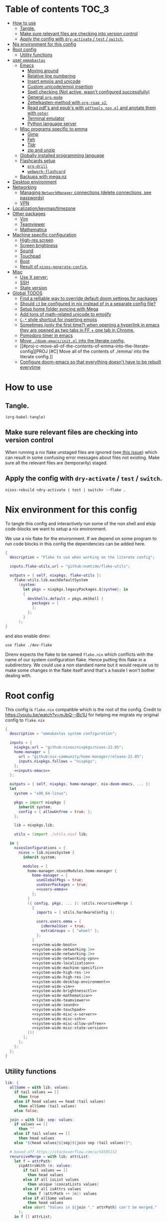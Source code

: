 #+STARTUP: overview

* Table of contents :TOC_3:
- [[#how-to-use][How to use]]
  - [[#tangle][Tangle.]]
  - [[#make-sure-relevant-files-are-checking-into-version-control][Make sure relevant files are checking into version control]]
  - [[#apply-the-config-with-dry-activate--test--switch][Apply the config with ~dry-activate~ / ~test~ / ~switch~.]]
- [[#nix-environment-for-this-config][Nix environment for this config]]
- [[#root-config][Root config]]
  - [[#utility-functions][Utility functions]]
- [[#user-emmabastas][user ~emmabastas~]]
  - [[#emacs][Emacs]]
    - [[#moving-around][Moving around]]
    - [[#relative-line-numbering][Relative line numbering]]
    - [[#insert-emojis-and-unicode][Insert emojis and unicode]]
    - [[#custom-unicodeemoji-insertion][Custom unicode/emoji insertion]]
    - [[#spell-checking-not-active-wasnt-configured-successfully][Spell checking (Not active, wasn't configured successfully)]]
    - [[#general-org-mode][General =org-mode=]]
    - [[#zettelkasten-method-with-org-roam-v2][Zettelkasten-method with =org-roam v2=.]]
    - [[#read-pdfs-and-epubs-with-pdftools-novel-and-anotate-them-with-noter][Read pdf's and epub's with =pdftools=, =nov.el= and anotate them with =noter=]]
    - [[#terminal-emulator][Terminal emulator]]
    - [[#python-language-server][Python language server]]
  - [[#misc-programs-specific-to-emma][Misc programs specific to emma]]
    - [[#gimp][Gimp]]
    - [[#feh][Feh]]
    - [[#tldr][Tldr]]
    - [[#zip-and-unzip][zip and unzip]]
  - [[#globally-installed-programming-language][Globally installed programming language]]
  - [[#flashcards-setup][Flashcards setup]]
    - [[#org-drill][=org-drill=]]
    - [[#webwork-flashcard][=webwork-flashcard=]]
  - [[#backups-with-meganz][Backups with mega.nz]]
- [[#desktop-environment][Desktop environment]]
- [[#networking][Networking]]
  -  [[#managing-networkmanager-connections-delete-connections-see-passwords][Managing =NetworkManager= connections (delete connections, see passwords)]]
  - [[#vpn][VPN]]
- [[#localizationkeymaptimezone][Localization/keymap/timezone]]
- [[#other-packages][Other packages]]
  - [[#vim][Vim]]
  - [[#teamviewer][Teamviewer]]
  - [[#mathematica][Mathematica]]
- [[#machine-specific-configuration][Machine specific configuration]]
    - [[#high-res-screen][High-res screen]]
    - [[#screen-brightness][Screen brightness]]
    - [[#sound][Sound]]
    - [[#touchpad][Touchpad]]
    - [[#boot][Boot]]
    - [[#result-of-nixos-generate-config][Result of ~nixos-generate-config~.]]
- [[#misc][Misc]]
  - [[#use-x-server][Use X server:]]
  - [[#ssh][SSH]]
  - [[#state-version][State version]]
- [[#global-todos][Global TODOS]]
  - [[#find-a-relliable-way-to-override-default-doom-settings-for-packages][Find a relliable way to override default doom settings for packages]]
  - [[#should-i3-be-configured-in-nix-instead-of-in-a-separate-config-file][Should =i3= be configured in nix instead of in a separate config file?]]
  - [[#setup-home-folder-syncing-with-mega][Setup home folder syncing with Mega]]
  - [[#add-tons-of-math-related-unicode-to-emojify][Add tons of math-related unicode to emojify]]
  - [[#c--style-shortcut-for-inserting-emojis][~C-*~ style shortcut for inserting emojis]]
  - [[#sometimes-only-the-first-time-when-opening-a-hyperlink-in-emacs-they-are-opened-as-two-tabs-in-ff--one-tab-in-chrome][Sometimes (only the first time?) when opening a hyperlink in emacs they are opened as two tabs in FF + one tab in Chrome.]]
  - [[#pomodoro-timer-in-emacs][Pomodoro timer in emacs]]
  - [[#move-doom-emacsinitel-into-the-literate-config][Move ~./doom-emacs/init.el~ into the literate config.]]
  - [[#proj-c-move-all-of-the-contents-of-emma-into-the-literate-config][PROJ [#C] Move all of the contents of ./emma/ into the literate config.]]
  - [[#configure-doom-emacs-so-that-everything-doesnt-have-to-be-rebuilt-everytime][Configure doom-emacs so that everything doesn't have to be rebuilt everytime]]

* How to use

** Tangle.
#+begin_src elisp :noweb yes
(org-babel-tangle)
#+end_src

#+RESULTS:
| ./doom-emacs/packages.el | ./doom-emacs/config.el | utils.nix | flake.nix | ./.envrc | ./dev-flake/flake.nix |

** Make sure relevant files are checking into version control

When running a nix flake unstaged files are ignored (see[[https://github.com/NixOS/nix/pull/6858][ this issue]]) which can result in some confusing error messages about files not existing. Make sure all the relevant files are (temporarily) staged.

** Apply the config with ~dry-activate~ / ~test~ / ~switch~.

~nixos-rebuild <dry-activate | test | switch> --flake .~

* Nix environment for this config
To tangle this config and interactively run some of the non shell and elsip code-blocks we want to setup a nix environment.

We use a nix flake for the environment. If we depend on some program to run code blocks in this config the dependencies can be added here.

#+begin_src nix :noweb yes :tangle ./dev-flake/flake.nix
{
  description = "Flake to use when working on the literate config";

  inputs.flake-utils.url = "github:numtide/flake-utils";

  outputs = { self, nixpkgs, flake-utils }:
    flake-utils.lib.eachDefaultSystem
      (system:
        let pkgs = nixpkgs.legacyPackages.${system}; in
        {
          devShells.default = pkgs.mkShell {
            packages = [
            ];
          };
        }
      );
}
#+end_src

and also enable direv:

#+begin_src envrc :tangle ./.envrc
use flake ./dev-flake
#+end_src

Direnv expects the flake to be named ~flake.nix~ which conflicts with the name of our system configuration flake. Hence putting this flake in a subdirectory. We could use a non standard name but it would require us to make some changes in the flake itself annd that's a hassle I won't bother dealing with.

* Root config

This config is =flake.nix= compatible which is the root of the config.
Credit to https://youtu.be/watch?v=mJbQ--iBc1U for helping me migrate my original config to =flake.nix=

#+begin_src nix :noweb yes :tangle flake.nix
{
  description = "emmabastas system configuration";

  inputs = {
    nixpkgs.url = "github:nixos/nixpkgs/nixos-22.05";
    home-manager = {
      url = "github:nix-community/home-manager/release-22.05";
      inputs.nixpkgs.follows = "nixpkgs";
    };
    <<inputs-emacs>>
  };

  outputs = { self, nixpkgs, home-manager, nix-doom-emacs, ... }:
  let
    system = "x86_64-linux";

    pkgs = import nixpkgs {
      inherit system;
      config = { allowUnfree = true; };
    };

    lib = nixpkgs.lib;

    utils = (import ./utils.nix) lib;

  in {
    nixosConfigurations = {
      nixos = lib.nixosSystem {
        inherit system;

        modules = [
          home-manager.nixosModules.home-manager {
            home-manager = {
              useGlobalPkgs = true;
              useUserPackages = true;
              <<users-emma>>
            };
          }
          ({ config, pkgs, ... }: (utils.recursiveMerge [
            {
              imports = [ utils.hardwareConfig ];

              users.users.emma = {
                isNormalUser = true;
                extraGroups = [ "wheel" ];
              };
            }
            <<system-wide-boot>>
            <<system-wide-networking-1>>
            <<system-wide-networking-2>>
            <<system-wide-networking-vpn>>
            <<system-wide-localization>>
            <<system-wide-machine-specific>>
            <<system-wide-high-res-1>>
            <<system-wide-high-res-2>>
            <<system-wide-desktop-environment>>
            <<system-wide-vim>>
            <<system-wide-brightnessctl>>
            <<system-wide-mathematica>>
            <<system-wide-teamviewer>>
            <<system-wide-sound>>
            <<system-wide-touchpad>>
            <<system-wide-misc-x-server>>
            <<system-wide-misc-ssh>>
            <<system-wide-misc-allow-unfree>>
            <<system-wide-misc-state-version>>
          ]))
        ];
      };
    };
  };
}
#+end_src

** Utility functions

#+name: utility-functions
#+begin_src nix :noweb yes :tangle utils.nix
lib: {
  allSame = with lib; values:
    if tail values == []
      then true
    else if head values == head (tail values)
      then allSame (tail values)
    else false;

  join = with lib; sep: values:
    if values == []
      then ""
    else if tail values == []
      then head values
    else "${head values}${sep}${join sep (tail values)}";

  # based off https://stackoverflow.com/a/54505212
  recursiveMerge = with lib; attrList:
    let f = attrPath:
      zipAttrsWith (n: values:
        if tail values == []
          then head values
        else if all isList values
          then unique (concatLists values)
        else if all isAttrs values
          then f (attrPath ++ [n]) values
        else if allSame values
          then head values
        else abort "Values in ${join "." attrPath} can't be merged."
      );
    in f [] attrList;

  hardwareConfig = (
    <<nixos-generate-config()>>
  );
}
#+end_src

* user ~emmabastas~
Here we can configure programs for the main user account

#+name: users-emma
#+begin_src nix :noweb yes
users.emma = lib.mkMerge [
  nix-doom-emacs.hmModule
  ({ pkgs, ... }: utils.recursiveMerge [
    ((import ./emma) { pkgs = pkgs; })
    <<users-emma-emacs-1>>
    <<users-emma-emacs-2>>
    <<users-emma-emacs-zettelkasten>>
    <<users-emma-emacs-nov-el>>
    <<users-emma-emacs-python>>
    <<users-emma-mega-cmd>>
    <<users-emma-mullvad>>
    <<users-emma-gimp>>
    <<users-emma-feh>>
    <<users-emma-tldr>>
    <<users-emma-zip-unzip>>
    <<users-emma-webwork-flashcard>>
    <<users-emma-global-pls>>
    {
      programs.doom-emacs = {
        extraConfig = ''
          <<users-emma-emacs-extra-config-zettelkasten>>
          <<users-emma-emacs-extra-config-nov-el>>
        '';
      };
    }
  ])
];
#+end_src

** Emacs
We're using [[https://github.com/doomemacs/doomemacs][doom-emacs]]:

#+name: inputs-emacs
#+begin_src nix
nix-doom-emacs.url = "github:nix-community/nix-doom-emacs";
#+end_src

There are three main ~.el~ files used for configuring doom-emacs:
1) ~config.el~ all "normal" configuration goes here
2) ~init.el~ for enabling doom-emacs module
3) ~packages.el~ for installing packages that aren't part of any doom-emacs module

~config.el~ and ~packages.el~ are tangled from this document whereas ~init.el~ is edited directly. They all end up in ~./doom-emacs/~.


For [[https://github.com/nix-community/nix-doom-emacs/pull/303][caching reasons]] nix-doom-emacs provides two directories for the config files, one for ~config.el~ and one for ~packages.el~. Doom-emacs has to be rebuild everytime ~packages.el~ is changed.
~init.el~ goes in both of these directories (??).

So what happens is we make two derivations containing files in ~./doom-emacs/~ then thell doom-emacs to find the configuration files in these derivations
(This snippet of code is based off: https://github.com/nix-community/nix-doom-emacs/blob/9cbb1c3aa7b957bd2f88215c08c3cb3f55f8e2bb/checks.nix#L46-L64)

#+name: users-emma-emacs-1
#+begin_src nix :noweb yes
{
  programs.doom-emacs = {
    doomPrivateDir = pkgs.linkFarm "doom-config" [
      { name = "config.el"; path = ./doom-emacs/config.el; }
      { name = "init.el";   path = ./doom-emacs/init.el; }
      # Should *not* fail because we're building our straight environment
      # using the doomPackageDir, not the doomPrivateDir.
      {
        name = "packages.el";
        path = pkgs.writeText "packages.el" "(package! not-a-valid-package)";
      }
    ];
    doomPackageDir = pkgs.linkFarm "doom-config" [
      # straight needs a (possibly empty) `config.el` file to build
      { name = "config.el";   path = pkgs.emptyFile; }
      { name = "init.el";     path = ./doom-emacs/init.el; }
      { name = "packages.el"; path = ./doom-emacs/packages.el; }
    ];
  };
}
#+end_src

Lastly we run the emacs server on login:

#+name: users-emma-emacs-2
#+begin_src nix
{
  programs.doom-emacs.enable = true;
  services.emacs.enable = true;
}
#+end_src

*** Moving around
When moving around we want to move by visual lines instead of actual lines. I.e. if we have this

#+begin_quote

                    + -- Location of the cursor marked with <*>
                    v
1| Here's a normal <l>ine of text              |
2| Some really looooooooong text that won't f- | <--- Edge of the window
.| it in the window and is therefore wrapped.  |
3| Here's another not-so-long line of text     |
#+end_quote

And we press ~j~ we wan't the cursor to end up here:

#+begin_quote
1| Here's a normal line of text                  |
2| Some really loo<o>oooooong text that won't f- | <--- Edge of the window
.| it in the window and is therefore wrapped.    |
3| Here's another not-so-long line of text       |
#+end_quote

But by default we would move by "logical" lines and notes visual ones, ending up here:

#+begin_quote
1| Here's a normal line of text                |
2| Some really looooooooong text that won't f- | <--- Edge of the window
.| it in the window and is therefore wrapped.  |
3| Here's another <n>ot-so-long line of text   |
                   ^
                   + -- It _looks_ like we've moved down by two lines.
#+end_quote

The config for this looks like:

#+begin_src elisp :tangle ./doom-emacs/config.el
(add-hook 'org-mode-hook 'visual-line-mode)

(after! org
  (define-key evil-normal-state-map (kbd "<remap> <evil-next-line>") 'evil-next-visual-line)
  (define-key evil-motion-state-map (kbd "<remap> <evil-previous-line>") 'evil-previous-visual-line)
  (define-key evil-motion-state-map (kbd "<remap> <evil-next-line>") 'evil-next-visual-line)
  (define-key evil-normal-state-map (kbd "<remap> <evil-previous-line>") 'evil-previous-visual-line)
  (define-key evil-normal-state-map (kbd "<remap> <evil-backward-char>") 'left-char)
  (define-key evil-motion-state-map (kbd "<remap> <evil-forward-char>") 'right-char)
  (define-key evil-normal-state-map (kbd "<remap> <evil-backward-char>") 'left-char)
  (define-key evil-motion-state-map (kbd "<remap> <evil-forward-char>") 'right-char)
)
#+end_src

**** TODO [#C] Remove wierd ~after! org~ and ~(add-hook 'org-mode-hook ...)~ call
Is it necesary? Was it added because the rebinds would get overriden otherwise? If so there should be a more suitable hook than ~org~ for this, it's kinda confusing.

**** TODO [#C] When moving multiple lines (ex. ~11j~); move by logical lines
When displaying relative line numbers they are displayed following logical lines, and when we're moving multipel lines at once the relative line numbers are what we're looking at, therefore moving multie lines should be interpreted as moving by logical lines
*** Relative line numbering
#+begin_src elisp tangle: ./doom-emacs/config.el
(setq display-line-numbers-type 'relative)
#+end_src

*** Insert emojis and unicode
:PROPERTIES:
:ID:       88c7c91a-e4d1-4130-8556-68418df4e65b
:END:
We enable emojify in ~init.el~ by adding the ~(emoji +unicode)~ snippet.

If we would like to render ascii or github-style emojis (like :smile) we'd add ~+ascii~ and ~+github~ respectively.

By default emojis are rendered as images, but our font has good unicode support so we'd like to display unicode glyphs as is:

#+begin_src elisp :tangle ./doom-emacs/config.el
(setq emojify-display-style 'unicode)
#+end_src

#+RESULTS:
: unicode

*** Custom unicode/emoji insertion
We use =emojify= (see [[*Insert emojis][Insert emojis]]) to insert emoji, we can also use this to easilly insert any kind of unicode characters we may want:

#+begin_src elisp :tangle ./doom-emacs/config.el
(setq emojify-user-emojis '(("—" . (("name" . "Em Dash")
                                    ("unicode" . "—")
                                    ("style" . "unicode")))
                            ("⇔" . (("name" . "\\iff")
                                    ("unicode" . "⇔")
                                    ("style" . "unicode")))
                            ("⇒" . (("name" . "\\implies")
                                    ("unicode" . "⇒")
                                    ("style" . "unicode")))
                            ("∀" . (("name" . "\\forall")
                                    ("unicode" . "∀")
                                    ("style" . "unicode")))
                            ("∃" . (("name" . "\\exists")
                                    ("unicode" . "∃")
                                    ("style" . "unicode")))
                            ("■" . (("name" . "\\qed")
                                    ("unicode" . "■")
                                    ("style" . "unicode")))
                            ("≅" . (("name" . "\\cong")
                                    ("unicode" . "≅")
                                    ("style" . "unicode")))
                            ("≤" . (("name" . "\\leq")
                                    ("unicode" . "≤")
                                    ("style" . "unicode")))
                            ))

;; If emojify is already loaded refresh emoji data
(when (featurep 'emojify)
  (emojify-set-emoji-data))
#+end_src
#+RESULTS:

See https://github.com/iqbalansari/emacs-emojify#custom-emojis for further reading.

*** Spell checking (Not active, wasn't configured successfully)
This hasn't been configured successfully, the broken config that might be useful for a future atempt looks like this:

~config.el~
#+begin_src elisp
(with-eval-after-load "ispell"
  ;; Configure 'LANG', otherwise 'ispell.el' cannot find a 'default
  ;; dictionary' even though multiple dictionaries will be configured
  ;; in next line.
  (setenv "LANG" "en_US.UTF-8")
  (setq ispell-program-name "hunspell")

  (setq ispell-dictionary "en_US,sv_SE")

  ;; 'ispell-set-spellchecker-params' has to be called
  ;; before 'ispell-hunspell-add-multi-dic' will work
  (ispell-set-spellchecker-params)
  (ispell-hunspell-add-multi-dic "en_US,sv_SE")

  ;; For saving words to the personal dictionary, don't infer it from
  ;; the locale, otherwise it would save to ~/.hunspell_de_DE.
  (setq ispell-personal-dictionary "~/.hunspell_personal_dictionary"))

  ;; The personal dictionary file has to exist, otherwise hunspell will
  ;; silently not use it.
  (unless (file-exists-p ispell-personal-dictionary)
    (write-region "" nil ispell-personal-dictionary nil 0))
#+end_src

#+begin_src nix
{
  let
    hunspell = hunspellWithDicts ( with hunspellDicts; [ sv-se  en-us ] );
  in
  extraConfig = ''
    (setq exec-path (append exec-path '("${hunspell}/bin")))
  '';
}
#+end_src
*** General =org-mode=
**** TODO-Keywords
We define the following keywords:

#+begin_src elisp :tangle ./doom-emacs/config.el
(after! org
  (setq org-todo-keywords
        '((sequence "TODO(t)" "NEXT(n)" "PROJ(p)" "WATCH(w)" "HOLD(h)" "BACKLOG(b)" "|" "DONE(d)" "KILL(k)")
          (sequence "MEET(m)" "|" "MEET_(_)")
          (sequence "MAYBE/SOMEDAY(s)" "|" "ABANDONED(a)"))))
#+end_src

With the following colors:

#+begin_src elisp :tangle ./doom-emacs/config.el
(after! org
  (setq org-todo-keyword-faces
        '(("TODO" . "medium sea green")
          ("PROJ" . "dark cyan")
          ("WATCH" . "khaki")
          ("HOLD" . "coral")
          ("BACKLOG" . "yellow green")
          ("MEET" . "light sea green")
          ("MAYBE/SOMEDAY" . "pale goldenrod"))))
#+end_src

We can run  ~M-x list-colors-display~ to see a list of available color names.

**** Font faces

When making ~*bold*~, ~/italic/~, etc we don't want to show the actual markers:

#+begin_src elisp :tangle ./doom-emacs/config.el
(after! org (setq org-hide-emphasis-markers t))
#+end_src

We wan't most of out non-code text to be /variable-pitch/ a.k.a. non-monospace. We enable variable-pitch:

#+begin_src elisp :tangle ./doom-emacs/config.el
(add-hook 'org-mode-hook 'variable-pitch-mode)
#+end_src

Now we setup the font faces: (If you're in a org document and want to know the face a character; put you cursor over it and type ~SPC h '~, then go to the bottom of the buffer and look for a =face= entry.

#+begin_src elisp :tangle ./doom-emacs/config.el
(after! org
  (custom-theme-set-faces 'user
                          '(org-level-1 ((t (:foreground "gray" :height 1.3 :weight bold))))
                          '(org-level-2 ((t (:foreground "gray" :height 1.075 :weight bold))))
                          '(org-level-3 ((t (:foreground "gray" :height 1.075 :weight bold))))
                          '(org-level-4 ((t (:foreground "gray" :height 1.075 :weight bold))))
                          '(org-level-5 ((t (:foreground "gray" :height 1.075 :weight bold))))
                          '(org-level-6 ((t (:foreground "gray" :height 1.075 :weight bold))))
                          '(org-level-7 ((t (:foreground "gray" :height 1.075 :weight bold))))
                          '(org-level-8 ((t (:foreground "gray" :height 1.075 :weight bold))))
                          '(org-block ((t (:inherit (shadow fixed-pitch)))))
                          '(org-code ((t (:inherit (shadow fixed-pitch)))))
                          '(org-document-info ((t (:foreground "dark orange"))))
                          '(org-document-info-keyword ((t (:inherit (shadow fixed-pitch)))))
                          '(org-indent ((t (:inherit (org-hide fixed-pitch)))))
                          '(org-link ((t (:foreground "royal blue" :underline t))))
                          '(org-meta-line ((t (:inherit (font-lock-comment-face fixed-pitch)))))
                          '(org-property-value ((t (:inherit fixed-pitch))) t)
                          '(org-special-keyword ((t (:inherit (font-lock-comment-face fixed-pitch)))))
                          '(org-table ((t (:inherit fixed-pitch :foreground "#83a598"))))
                          '(org-tag ((t (:inherit (shadow fixed-pitch) :weight bold :height 0.8))))
                          '(org-verbatim ((t (:inherit (shadow fixed-pitch)))))
                          '(line-number ((t (:inherit fixed-pitch :foreground "#3f444a"))))
                          '(line-number-current-line ((t (:inherit fixed-pitch :foreground "#bbc2cf"))))
                          ))
#+end_src

**** Which programs to use for opening org links

#+begin_src elisp :tangle ./doom-emacs/config.el
(after! org
  (setq org-file-apps
        '((auto-mode . emacs)
          ("\\.mm\\'" . default)
          ("\\.x?html?\\'" . default)
          ("\\.pdf\\'" . "firefox %s"))))
#+end_src

**** TODO Configure org link opening behaviour in the respective program section

For example opening web pages and pdf's with firefox should be configured in a firefox section.

*** Zettelkasten-method with =org-roam v2=.
We install this by manually adding the ~+roam2~ flag to the ~org~ module in ~init.el~.

**** roam graph with =graphviz=
org-roam uses /graphviz/ to generate a graph from all of the notes. We install the program and make sure that emacs can find the binary:

#+name: users-emma-emacs-zettelkasten
#+begin_src nix
{
  programs.doom-emacs.extraPackages = [ pkgs.graphviz ];
}
#+end_src

#+name: users-emma-emacs-extra-config-zettelkasten
#+begin_src elisp
(setq org-roam-graph-executable "${pkgs.graphviz.out}/bin/dot")
#+end_src

**** =org-roam-ui=
From https://github.com/org-roam/org-roam-ui#doom
#+begin_quote
Org-roam-ui tries to keep up with the latest features of org-roam, which conflicts with Doom Emacs's desire for stability. To make sure nothing breaks, use the latest version of org-roam by unpinning it.
#+end_quote

#+begin_src elisp :tangle ./doom-emacs/packages.el
(unpin! org-roam)
(package! org-roam-ui)
#+end_src

#+begin_src elisp :tangle ./doom-emacs/config.el
(use-package! websocket
    :after org-roam)

(use-package! org-roam-ui
    :after org-roam ;; or :after org
;;         normally we'd recommend hooking orui after org-roam, but since org-roam does not have
;;         a hookable mode anymore, you're advised to pick something yourself
;;         if you don't care about startup time, use
;;  :hook (after-init . org-roam-ui-mode)
    :config
    (setq org-roam-ui-sync-theme t
          org-roam-ui-follow t
          org-roam-ui-update-on-save t
          org-roam-ui-open-on-start t))
#+end_src

**** Custom capture templates
Capture templates can be used when creating new nodes with org-roam. I've used [[https://systemcrafters.net/build-a-second-brain-in-emacs/capturing-notes-efficiently/][this blogpost]] to guide me through the process.

***** Default template
#+begin_src elisp :tangle ./doom-emacs/config.el
(after! org-roam
  (setq my-org-roam-capture-tempalte-default
        '("d" "default" plain
        "%?"
        :target (file+head "%<%y%m%d%h%m%s>-${slug}.org" "#+title: ${title}\n")
        :unnarrowed t)))
#+end_src

***** Book note template
#+begin_src elisp :tangle ./doom-emacs/config.el
(after! org-roam
  (setq my-org-roam-capture-template-book-note
        '("b" "book note" plain
        "\n*Child of:* [[id:33cdaa07-757a-491d-af0c-a25cbc9b7231][📚 Notes from reading books]]\n\n*Date read:*\n*ISBN:* \n*Source URI:* \n\n%?"
        :target (file+head "%<%y%m%d%h%m%s>-${slug}.org" "#+title: 📚 ${title}\n")
        :unnarrowed t)))
#+end_src

***** Setting the =org-roam-capture-templates= variable
#+begin_src elisp :tangle ./doom-emacs/config.el
(after! org-roam
  (setq org-roam-capture-templates
        (list my-org-roam-capture-tempalte-default
              my-org-roam-capture-template-book-note)))
#+end_src

*** Read pdf's and epub's with =pdftools=, =nov.el= and anotate them with =noter=
=noter= allows us to annotate our documents and =nov.el= displays epubs in emacs, these two go very well together!

We added ~+noter~ flag to the ~org~ module in ~doom-emacs/init.el~
[[https://github.com/weirdNox/org-noter][Documentation for noter]]

We add the ~pdf~ module in ~doom-emacs/init.el~ to get =pdftools=

We install =nov.el= via ~packages.el~:

#+begin_src elisp :tangle ./doom-emacs/packages.el
(package! nov)
#+end_src

=nov.el= uses ~unzip~ when reading epubs, let's make sure that's availible
[[https://depp.brause.cc/nov.el/][Documentation for nov.el]]

#+name: users-emma-emacs-nov-el
#+begin_src nix
{
  programs.doom-emacs.extraPackages = [ pkgs.unzip ];
}
#+end_src

#+name: users-emma-emacs-extra-config-nov-el
#+begin_src elisp
(setq nov-unzip-program "${pkgs.unzip.out}/bin/unzip")
#+end_src

Now we make sure to activate ~nov-mode~ on reading ~.epub~

#+begin_src elisp :tangle ./doom-emacs/config.el
(add-to-list 'auto-mode-alist '("\\.epub\\'" . nov-mode))
#+end_src

*** Terminal emulator
We're using ~shell~ (see ~init.el~) for our terminal needs.

We bind ~C-c t~ to launching a new terminal with ~term_~.

The ~term_~ function is based off of ~term~ but with two changes:
1) In interactive mode we don't prompt for the shell program to run, we just run bash
2) Each ~term_~ invocation creates a new terminal buffer, the behaviour is ~term~ is to create a single buffer or switch to it if it exists.

#+begin_src elisp :tangle ./doom-emacs/config.el
(defvar nterms 0)

(defun term_ (program)
  "Modified version of ~term~"
  (interactive (list "/run/current-system/sw/bin/bash"))
  (setq nterms (+ 1 nterms))
  (let ((termname (concat "terminal-" (number-to-string nterms))))
      (set-buffer (make-term termname program))
      (term-mode)
      (term-char-mode)
      (switch-to-buffer (concat "*" termname "*"))))

(define-key (current-global-map) (kbd "C-c t") #'term_)
#+end_src

*** Python language server
We've added ~(python +lsp +pyright)~ to ~./doom-emacs/init.el~.

We also install pyright to the user environment

#+name: users-emma-emacs-python
#+begin_src nix
{
  home.packages = [ pkgs.nodePackages.pyright ];
}
#+end_src

**** TODO Can pyright be installed so that only emacs can see it? Only emacs uses it

** Misc programs specific to emma
*** Gimp
#+name: users-emma-gimp
#+begin_src nix
{
  home.packages = [ pkgs.gimp ];
}
#+end_src
*** Feh
#+name: users-emma-feh
#+begin_src nix
{
  home.packages = [ pkgs.feh ];
}
#+end_src

*** Tldr
Tealdr is a rust implementation of tldr
#+name: users-emma-tldr
#+begin_src nix
{
  home.packages = [ pkgs.tealdeer ];
}
#+end_src

*** zip and unzip
#+name: users-emma-zip-unzip
#+begin_src nix
{
  home.packages = [ pkgs.zip pkgs.unzip ];
}
#+end_src
** Globally installed programming language
Some languages we find ourselves using quite a lot for simple scripting and we want to install them globally to save ourselves from a bunch of ~shell.nix~'s all over the place.

#+name: users-emma-global-pls
#+begin_src nix
{
  home.packages = [
    pkgs.ghc
    pkgs.haskell-language-server
  ];
}
#+end_src

In addition to this we add the ~python~ and ~haskell~ module to ~init.el~

** Flashcards setup
*** =org-drill=
We install org-drill via ~packages.el~:

#+begin_src elisp :tangle ./doom-emacs/packages.el
(package! org-drill)
#+end_src

In my workflow I tend to add flashcards in batches, this also means that flashcards to review will tend to comme in batches as well. To deal with this we add /noise/ to the scheduling, causing the review dates to /spread out/. This is a common technique and org-drill has a setting for enabling this feature:

#+begin_src elisp :tangle ./doom-emacs/config.el
(setq org-drill-add-random-noise-to-intervals-p t)
#+end_src

By default org-drill prompts us to save the file when done with the drill session. Saving is in my muscle-memory and I only find this anoying so let's dissable it:

#+begin_src elisp :tangle ./doom-emacs/config.el
(setq org-drill-save-buffers-after-drill-sessions-p nil)
#+end_src

I don't want the card headings to show as they ca reveal information.

#+begin_src elisp :tangle ./doom-emacs/config.el
(setq org-drill-hide-item-headings-p t)
#+end_src

*** =webwork-flashcard=
I've made a custom webserver for integrating webwork problems with my flashcard setup. Read more about it here: https://github.com/emmabastas/webwork-flashcard

#+name: users-emma-webwork-flashcard
#+begin_src nix
{
  home.packages = [ (pkgs.callPackage ./webwork-flashcard {}) ];
}
#+end_src
** Backups with mega.nz
/NOTE: All of the setup here is statefull, not done automatically by nix./

We use[[https://mega.nz/cmd][ mega-cmd]] to backup some files in the home directory.

install mega-cmd:

#+name: users-emma-mega-cmd
#+begin_src nix
{
  home.packages = [ pkgs.megacmd ];
}
#+end_src

Based off [[https://github.com/meganz/MEGAcmd/blob/master/contrib/docs/BACKUPS.md][this guide]]

First we need to login:
#+begin_src bash
mega-login <email> <password>
#+end_src

Create the backup directory on the cloud if it doesn't exists.
Then we sync ~~/org~ every day at 10:00 and keep 10 backups.

#+begin_src
# Create backup directory if it doesn't exists
mega-mkdir -p /backups/samsung_940x/daily/

mega-backup /home/emma/org/ /backups/samsung_940x/daily/ --period="0 0 10 * * *" --num-backups=10
#+end_src

* Desktop environment

Use =i3= as the window manager:

#+name: system-wide-desktop-environment
#+begin_src nix
{
  services.xserver = {
    desktopManager.xterm.enable = false;

    displayManager = {
      defaultSession = "none+i3";
    };

    windowManager.i3 = {
      enable = true;
    };
  };
}
#+end_src

* Networking

We're using =wpa_supplican + NetworkManager=.

#+name: system-wide-networking-1
#+begin_src nix
{
  networking.networkmanager.enable = true;

  # The global useDHCP flag is deprecated, therefore explicitly set to false here.
  # Per-interface useDHCP will be mandatory in the future, so this generated config
  # replicates the default behaviour.
  networking.useDHCP = false;
  networking.interfaces.enp3s0.useDHCP = true;
  networking.interfaces.wlp2s0.useDHCP = true;

  # Open ports in the firewall.
  # networking.firewall.allowedTCPPorts = [ ... ];
  # networking.firewall.allowedUDPPorts = [ ... ];
  # Or disable the firewall altogether.
  networking.firewall.enable = false;
}
#+end_src

We also want to use =NetworkManager= witout ~sudo~:

#+name: system-wide-networking-2
#+begin_src nix
{
  users.users.emma.extraGroups = [ "networkmanager" ];
}
#+end_src

**  Managing =NetworkManager= connections (delete connections, see passwords)

Connections are stored in [[/etc/NetworkManager/system-connections/]] (requires ~sudo~).

** VPN
#+name: system-wide-networking-vpn
#+begin_src nix
{
  services.mullvad-vpn.enable = true;
}
#+end_src

~mullvad~ is used to configure the VPN:

#+name: users-emma-mullvad
#+begin_src nix
{
  home.packages = [ pkgs.mullvad ];
}
#+end_src

* Localization/keymap/timezone

#+name: system-wide-localization
#+begin_src nix
{
  i18n.defaultLocale = "en_US.UTF-8";
  console.keyMap = "sv-latin1";
  services.xserver.layout = "se";
  time.timeZone = "Europe/Stockholm";
}
#+end_src

* Other packages
** Vim
#+name: system-wide-vim
#+begin_src nix
{
  environment.systemPackages = [ pkgs.vim ];
}
#+end_src

** Teamviewer

We sometimes want to use Teamviewer to help friends and family with IT. Teamviewer /feels/ like a major security issue though, so we leave it commented out here and only uncomment for those brief moments where we need it.

#+name: system-wide-teamviewer
#+begin_src nix
{
  #nixpkgs.config.allowUnfree = true;
  #services.teamviewer.enable = true;
}
#+end_src

We could proably find a better way to disable teamviewer by default, but this is 80/20.

** Mathematica
Mathematica is proprietary software, and the nix package requires ~Mathematica_13.0.1_BNDL_LINUX.sh~ to already be a part of the store.
The file can be downoaded by going to [[https://account.wolfram.com/products]] ~> User Portal~ and doing a =Drect File Download=.

Then add the downloaded file to the store with ~nix-store --add-fixed sha256 Mathematica_13.0.1_BNDL_LINUX.sh~.

Check if the file in in the store with ~ls /nix/store/ | grep Mathematica~.

After that we can install the nix package:

#+name: system-wide-mathematica
#+begin_src nix
{
  nixpkgs.config.allowUnfree = true;
  environment.systemPackages = [ pkgs.mathematica ];
}
#+end_src

* Machine specific configuration

I'm currently running my config on a single machine, so no need to split up this part of the config depending on machine yet.

#+name: system-wide-machine-specific
#+begin_src nix
{
  networking.hostName = "nixos";
}
#+end_src

*** High-res screen

The TTY font is very small on a high-res screen, we use a large Terminus font to remedy this.
~earlySetup = true~ applies the bigger font earlier in the startup process.

#+name: system-wide-high-res-1
#+begin_src nix
{
  console = {
    earlySetup = true;
    font = "${pkgs.terminus_font}/share/consolefonts/ter-132n.psf.gz";
    packages = with pkgs; [ terminus_font ];
  };
}
#+end_src

These settings appear to produce as tear-free setup.
~dpi = 220~ is the most important setting here, it makes things scale better for a high-res screen.

#+name: system-wide-high-res-2
#+begin_src nix
{
  services.xserver = {
    videoDrivers = [ "modesetting" ];
    useGlamor = true;
    dpi = 220;
  };
}
#+end_src

If we where to experience graphics isses these settings could help, the perf would drop though.

#+begin_src nix
{
  services.xserver = {
    videoDrivers = [ "intel" ];
    deviceSection = ''
      Option "DRI" "2"
      Option "TearFree" "true"
    '';
  };
}
#+end_src

*** Screen brightness

Our machine has brightness function keys that aren't configured by default, so we do it manually.

We use =brightnessctl= to set brightness:

#+name: system-wide-brightnessctl
#+begin_src nix
{
  environment.systemPackages = [ pkgs.brightnessctl ];
}
#+end_src

**** TODO configure i3 in this section instead of in [[*User emma][User emma]]
#And then bind the brightness keys to it in =i3=:
#
##+begin_src conf :tangle i3.conf
#bindsym XF86MonBrightnessUp exec --no-startup-id brightnessctl s +10%
#bindsym XF86MonBrightnessDown exec --no-startup-id brightnessctl s 10%-
##+end_src

*** Sound
#+name: system-wide-sound
#+begin_src nix
{
  sound.enable = true;
  hardware.pulseaudio.enable = true;
}
#+end_src

**** TODO configure i3 in this section instead of in [[*User emma][User emma]]
#Our machine has volume functions keys that aren't configured by default, so we do it manually.
#
##+begin_src conf :tangle i3.conf
#set $refresh_i3status killall -SIGUSR1 i3status
#bindsym XF86AudioRaiseVolume exec --no-startup-id pactl set-sink-volume @DEFAULT_SINK@ +10% && $refresh_i3status
#bindsym XF86AudioLowerVolume exec --no-startup-id pactl set-sink-volume @DEFAULT_SINK@ -10% && $refresh_i3status
#bindsym XF86AudioMute exec --no-startup-id pactl set-sink-mute @DEFAULT_SINK@ toggle && $refresh_i3status
#bindsym XF86AudioMicMute exec --no-startup-id pactl set-source-mute @DEFAULT_SOURCE@ toggle && $refresh_i3status
##+end_src

*** Touchpad
#+name: system-wide-touchpad
#+begin_src nix
{
  services.xserver.libinput.enable = true;
}
#+end_src

*** Boot
#+name: system-wide-boot
#+begin_src nix
{
  # Use the systemd-boot EFI boot loader.
  boot.loader.systemd-boot.enable = true;
  boot.loader.efi.canTouchEfiVariables = true;
}
#+end_src

*** Result of ~nixos-generate-config~.
~nixos-generate-config~ looks at our hardware and gives us some nice config for it

#+name: nixos-generate-config
#+begin_src shell :results output replace
nixos-generate-config --show-hardware-config 2>&1
#+end_src

#+RESULTS:
#+begin_example
# Do not modify this file!  It was generated by ‘nixos-generate-config’
# and may be overwritten by future invocations.  Please make changes
# to /etc/nixos/configuration.nix instead.
{ config, lib, pkgs, modulesPath, ... }:

{
  imports =
    [ (modulesPath + "/installer/scan/not-detected.nix")
    ];

  boot.initrd.availableKernelModules = [ "xhci_pci" "ehci_pci" "ahci" "sd_mod" ];
  boot.initrd.kernelModules = [ ];
  boot.kernelModules = [ "kvm-intel" ];
  boot.extraModulePackages = [ ];

  fileSystems."/" =
    { device = "/dev/disk/by-uuid/a4ef7ef0-7ea6-46e4-8a5f-ec9cf5fe8f24";
      fsType = "ext4";
    };

  fileSystems."/boot" =
    { device = "/dev/disk/by-uuid/BFEA-950B";
      fsType = "vfat";
    };

  swapDevices =
    [ { device = "/dev/disk/by-uuid/04019ade-d0d4-40ff-a6f9-bf567ae3fce9"; }
    ];

  # Enables DHCP on each ethernet and wireless interface. In case of scripted networking
  # (the default) this is the recommended approach. When using systemd-networkd it's
  # still possible to use this option, but it's recommended to use it in conjunction
  # with explicit per-interface declarations with `networking.interfaces.<interface>.useDHCP`.
  networking.useDHCP = lib.mkDefault true;
  # networking.interfaces.enp3s0.useDHCP = lib.mkDefault true;
  # networking.interfaces.wlp2s0.useDHCP = lib.mkDefault true;

  hardware.cpu.intel.updateMicrocode = lib.mkDefault config.hardware.enableRedistributableFirmware;
  # high-resolution display
  hardware.video.hidpi.enable = lib.mkDefault true;
}
#+end_example

* Misc
** Use X server:

#+name: system-wide-misc-x-server
#+begin_src nix
{
  services.xserver = {
    enable = true;
    autorun = true;
  };
}
#+end_src

** SSH

#+name: system-wide-misc-ssh
#+begin_src nix
{
  services.openssh.enable = true;
}
#+end_src

** State version
#+name: system-wide-misc-state-version
#+begin_src nix
{
  # This value determines the NixOS release from which the default
  # settings for stateful data, like file locations and database versions
  # on your system were taken. It‘s perfectly fine and recommended to leave
  # this value at the release version of the first install of this system.
  # Before changing this value read the documentation for this option
  # (e.g. man configuration.nix or on https://nixos.org/nixos/options.html).
  system.stateVersion = "21.11"; # Did you read the comment?
}
#+end_src


* Global TODOS
** TODO [#B] Find a relliable way to override default doom settings for packages
** TODO [#B] Should =i3= be configured in nix instead of in a separate config file?
Relevant sections:
    - [[Screen brightness]]
    - [[Sound]]

** DONE [#A] Setup home folder syncing with Mega
** TODO [#C] Add tons of math-related unicode to emojify
** TODO [#C] ~C-*~ style shortcut for inserting emojis
** TODO [#C] Sometimes (only the first time?) when opening a hyperlink in emacs they are opened as two tabs in FF + one tab in Chrome.
    is ~org-file-apps~ the relevant variable?

** TODO [#C] Pomodoro timer in emacs
** TODO [#C] Move ~./doom-emacs/init.el~ into the literate config.
** PROJ [#C] Move all of the contents of [[file:emma/][./emma/]] into the literate config.
** DONE [#B] Configure doom-emacs so that everything doesn't have to be rebuilt everytime
See: https://github.com/nix-community/nix-doom-emacs/pull/303
